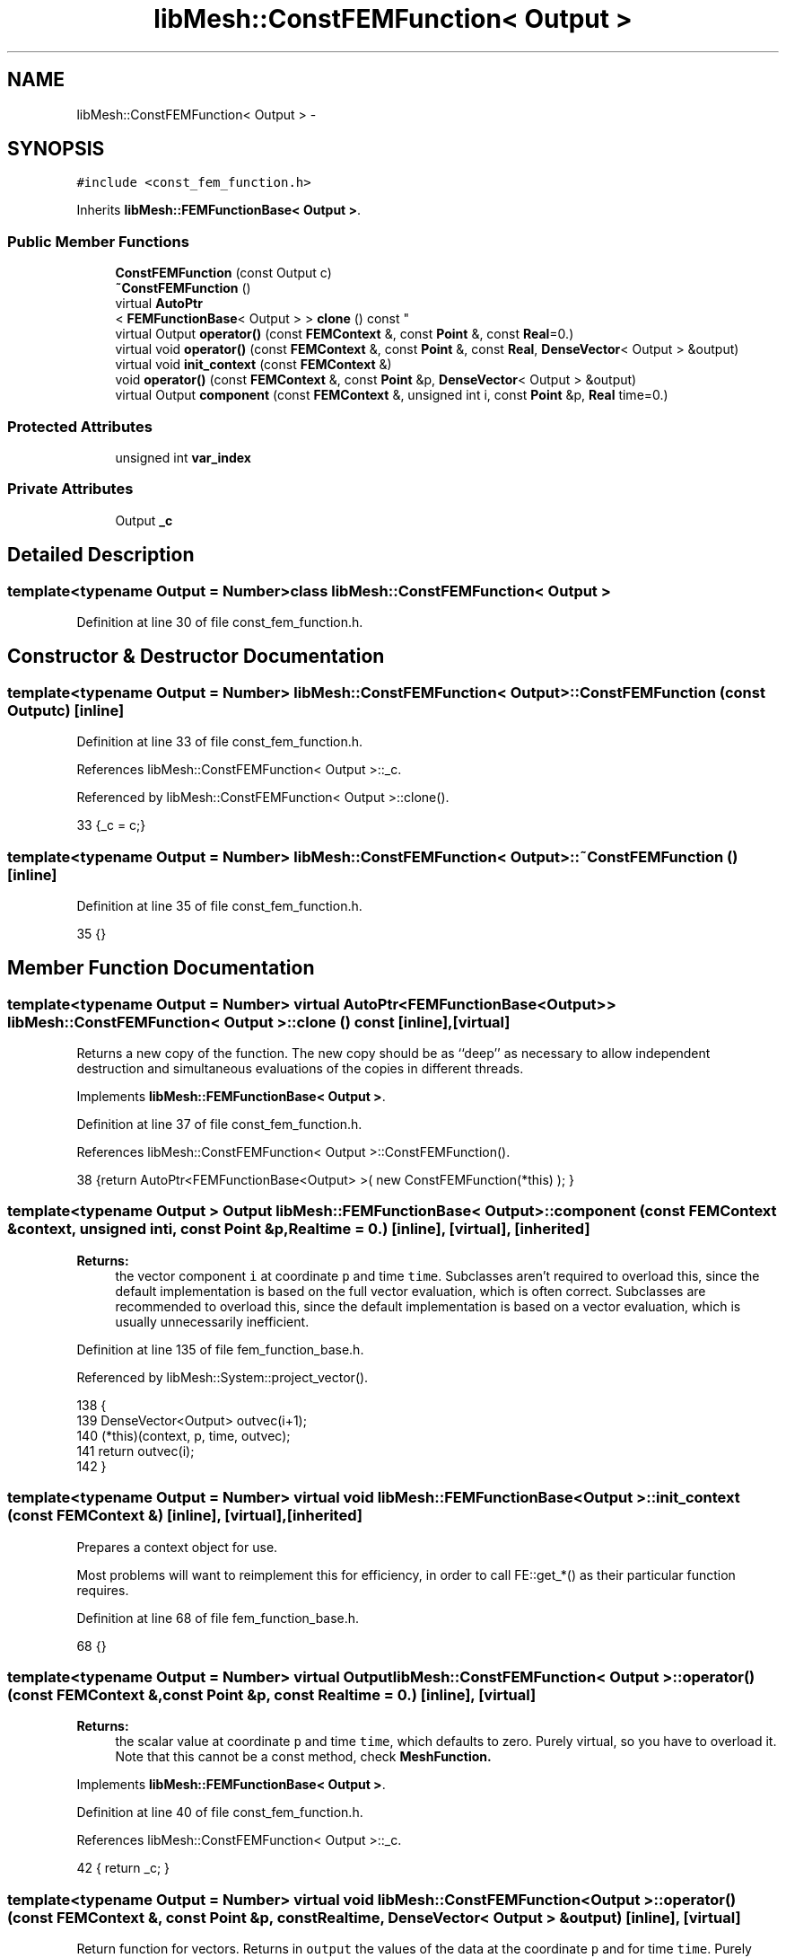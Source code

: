 .TH "libMesh::ConstFEMFunction< Output >" 3 "Tue May 6 2014" "libMesh" \" -*- nroff -*-
.ad l
.nh
.SH NAME
libMesh::ConstFEMFunction< Output > \- 
.SH SYNOPSIS
.br
.PP
.PP
\fC#include <const_fem_function\&.h>\fP
.PP
Inherits \fBlibMesh::FEMFunctionBase< Output >\fP\&.
.SS "Public Member Functions"

.in +1c
.ti -1c
.RI "\fBConstFEMFunction\fP (const Output c)"
.br
.ti -1c
.RI "\fB~ConstFEMFunction\fP ()"
.br
.ti -1c
.RI "virtual \fBAutoPtr\fP
.br
< \fBFEMFunctionBase\fP< Output > > \fBclone\fP () const "
.br
.ti -1c
.RI "virtual Output \fBoperator()\fP (const \fBFEMContext\fP &, const \fBPoint\fP &, const \fBReal\fP=0\&.)"
.br
.ti -1c
.RI "virtual void \fBoperator()\fP (const \fBFEMContext\fP &, const \fBPoint\fP &, const \fBReal\fP, \fBDenseVector\fP< Output > &output)"
.br
.ti -1c
.RI "virtual void \fBinit_context\fP (const \fBFEMContext\fP &)"
.br
.ti -1c
.RI "void \fBoperator()\fP (const \fBFEMContext\fP &, const \fBPoint\fP &p, \fBDenseVector\fP< Output > &output)"
.br
.ti -1c
.RI "virtual Output \fBcomponent\fP (const \fBFEMContext\fP &, unsigned int i, const \fBPoint\fP &p, \fBReal\fP time=0\&.)"
.br
.in -1c
.SS "Protected Attributes"

.in +1c
.ti -1c
.RI "unsigned int \fBvar_index\fP"
.br
.in -1c
.SS "Private Attributes"

.in +1c
.ti -1c
.RI "Output \fB_c\fP"
.br
.in -1c
.SH "Detailed Description"
.PP 

.SS "template<typename Output = Number>class libMesh::ConstFEMFunction< Output >"

.PP
Definition at line 30 of file const_fem_function\&.h\&.
.SH "Constructor & Destructor Documentation"
.PP 
.SS "template<typename Output  = Number> \fBlibMesh::ConstFEMFunction\fP< Output >::\fBConstFEMFunction\fP (const Outputc)\fC [inline]\fP"

.PP
Definition at line 33 of file const_fem_function\&.h\&.
.PP
References libMesh::ConstFEMFunction< Output >::_c\&.
.PP
Referenced by libMesh::ConstFEMFunction< Output >::clone()\&.
.PP
.nf
33 {_c = c;}
.fi
.SS "template<typename Output  = Number> \fBlibMesh::ConstFEMFunction\fP< Output >::~\fBConstFEMFunction\fP ()\fC [inline]\fP"

.PP
Definition at line 35 of file const_fem_function\&.h\&.
.PP
.nf
35 {}
.fi
.SH "Member Function Documentation"
.PP 
.SS "template<typename Output  = Number> virtual \fBAutoPtr\fP<\fBFEMFunctionBase\fP<Output> > \fBlibMesh::ConstFEMFunction\fP< Output >::clone () const\fC [inline]\fP, \fC [virtual]\fP"
Returns a new copy of the function\&. The new copy should be as ``deep'' as necessary to allow independent destruction and simultaneous evaluations of the copies in different threads\&. 
.PP
Implements \fBlibMesh::FEMFunctionBase< Output >\fP\&.
.PP
Definition at line 37 of file const_fem_function\&.h\&.
.PP
References libMesh::ConstFEMFunction< Output >::ConstFEMFunction()\&.
.PP
.nf
38   {return AutoPtr<FEMFunctionBase<Output> >( new ConstFEMFunction(*this) ); }
.fi
.SS "template<typename Output > Output \fBlibMesh::FEMFunctionBase\fP< Output >::component (const \fBFEMContext\fP &context, unsigned inti, const \fBPoint\fP &p, \fBReal\fPtime = \fC0\&.\fP)\fC [inline]\fP, \fC [virtual]\fP, \fC [inherited]\fP"

.PP
\fBReturns:\fP
.RS 4
the vector component \fCi\fP at coordinate \fCp\fP and time \fCtime\fP\&. Subclasses aren't required to overload this, since the default implementation is based on the full vector evaluation, which is often correct\&. Subclasses are recommended to overload this, since the default implementation is based on a vector evaluation, which is usually unnecessarily inefficient\&. 
.RE
.PP

.PP
Definition at line 135 of file fem_function_base\&.h\&.
.PP
Referenced by libMesh::System::project_vector()\&.
.PP
.nf
138 {
139   DenseVector<Output> outvec(i+1);
140   (*this)(context, p, time, outvec);
141   return outvec(i);
142 }
.fi
.SS "template<typename Output = Number> virtual void \fBlibMesh::FEMFunctionBase\fP< Output >::init_context (const \fBFEMContext\fP &)\fC [inline]\fP, \fC [virtual]\fP, \fC [inherited]\fP"
Prepares a context object for use\&.
.PP
Most problems will want to reimplement this for efficiency, in order to call FE::get_*() as their particular function requires\&. 
.PP
Definition at line 68 of file fem_function_base\&.h\&.
.PP
.nf
68 {}
.fi
.SS "template<typename Output  = Number> virtual Output \fBlibMesh::ConstFEMFunction\fP< Output >::operator() (const \fBFEMContext\fP &, const \fBPoint\fP &p, const \fBReal\fPtime = \fC0\&.\fP)\fC [inline]\fP, \fC [virtual]\fP"

.PP
\fBReturns:\fP
.RS 4
the scalar value at coordinate \fCp\fP and time \fCtime\fP, which defaults to zero\&. Purely virtual, so you have to overload it\&. Note that this cannot be a const method, check \fC\fBMeshFunction\fP\fP\&. 
.RE
.PP

.PP
Implements \fBlibMesh::FEMFunctionBase< Output >\fP\&.
.PP
Definition at line 40 of file const_fem_function\&.h\&.
.PP
References libMesh::ConstFEMFunction< Output >::_c\&.
.PP
.nf
42   { return _c; }
.fi
.SS "template<typename Output  = Number> virtual void \fBlibMesh::ConstFEMFunction\fP< Output >::operator() (const \fBFEMContext\fP &, const \fBPoint\fP &p, const \fBReal\fPtime, \fBDenseVector\fP< Output > &output)\fC [inline]\fP, \fC [virtual]\fP"
Return function for vectors\&. Returns in \fCoutput\fP the values of the data at the coordinate \fCp\fP and for time \fCtime\fP\&. Purely virtual, so you have to overload it\&. Note that this cannot be a const method, check \fC\fBMeshFunction\fP\fP\&. 
.PP
Implements \fBlibMesh::FEMFunctionBase< Output >\fP\&.
.PP
Definition at line 44 of file const_fem_function\&.h\&.
.PP
References libMesh::ConstFEMFunction< Output >::_c, and libMesh::DenseVector< T >::size()\&.
.PP
.nf
47   {for(unsigned int i = 0; i < output\&.size(); i++ )
48       output(i) = _c;}
.fi
.SS "template<typename Output> void \fBlibMesh::FEMFunctionBase\fP< Output >::operator() (const \fBFEMContext\fP &context, const \fBPoint\fP &p, \fBDenseVector\fP< Output > &output)\fC [inline]\fP, \fC [inherited]\fP"
Return function for vectors\&. Returns in \fCoutput\fP the values of the data at the coordinate \fCp\fP\&. 
.PP
Definition at line 146 of file fem_function_base\&.h\&.
.PP
.nf
148 {
149   // Call the time-dependent function with t=0\&.
150   this->operator()(context, p, 0\&., output);
151 }
.fi
.SH "Member Data Documentation"
.PP 
.SS "template<typename Output  = Number> Output \fBlibMesh::ConstFEMFunction\fP< Output >::_c\fC [private]\fP"

.PP
Definition at line 51 of file const_fem_function\&.h\&.
.PP
Referenced by libMesh::ConstFEMFunction< Output >::ConstFEMFunction(), and libMesh::ConstFEMFunction< Output >::operator()()\&.
.SS "template<typename Output = Number> unsigned int \fBlibMesh::FEMFunctionBase\fP< Output >::var_index\fC [protected]\fP, \fC [inherited]\fP"
\fBVariable\fP index to decide which overloaded function should be accessed 
.PP
Definition at line 129 of file fem_function_base\&.h\&.

.SH "Author"
.PP 
Generated automatically by Doxygen for libMesh from the source code\&.
